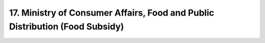 17. Ministry of Consumer Affairs, Food and Public Distribution (Food Subsidy)
================================================================================

.. raw:: html

	<iframe src='../viz/visualization.html#barchart/total_expenditure_by_select_ministries/ministry_of_consumer_affairs_food_and_public_distribution_food_subsidy' width='100%', height='500', frameBorder='0'></iframe>